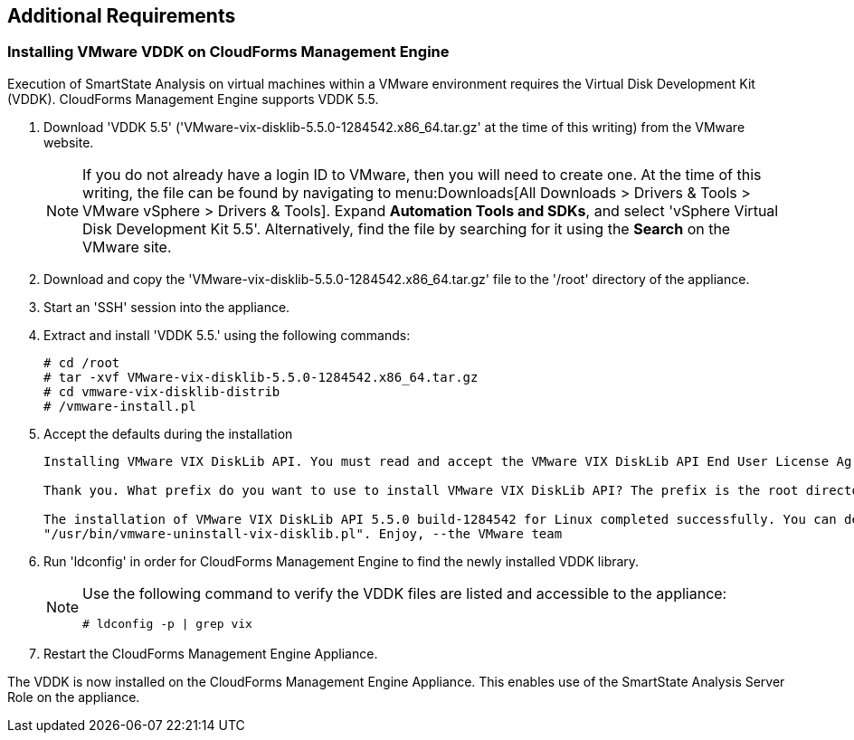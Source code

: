 [[additional-requirements]]
== Additional Requirements

=== Installing VMware VDDK on CloudForms Management Engine

Execution of SmartState Analysis on virtual machines within a VMware environment requires the Virtual Disk Development Kit (VDDK). CloudForms Management Engine supports VDDK 5.5.

. Download 'VDDK 5.5' ('VMware-vix-disklib-5.5.0-1284542.x86_64.tar.gz' at the time of this writing) from the VMware website.
+
[NOTE]
=======
If you do not already have a login ID to VMware, then you will need to create one. At the time of this writing, the file can be found by navigating to menu:Downloads[All Downloads > Drivers & Tools > VMware vSphere > Drivers & Tools]. Expand *Automation Tools and SDKs*, and select 'vSphere Virtual Disk Development Kit 5.5'. Alternatively, find the file by searching for it using the *Search* on the VMware site.
=======
+
. Download and copy the 'VMware-vix-disklib-5.5.0-1284542.x86_64.tar.gz' file to the '/root' directory of the appliance.
. Start an 'SSH' session into the appliance.
. Extract and install 'VDDK 5.5.' using the following commands:
+
----
# cd /root
# tar -xvf VMware-vix-disklib-5.5.0-1284542.x86_64.tar.gz
# cd vmware-vix-disklib-distrib
# /vmware-install.pl
----
+
. Accept the defaults during the installation
+
----
Installing VMware VIX DiskLib API. You must read and accept the VMware VIX DiskLib API End User License Agreement to continue. Press enter to display it. Do you accept? (yes/no) yes

Thank you. What prefix do you want to use to install VMware VIX DiskLib API? The prefix is the root directory where the other folders such as man, bin, doc, lib, etc. will be placed. [/usr] (Press Enter)

The installation of VMware VIX DiskLib API 5.5.0 build-1284542 for Linux completed successfully. You can decide to remove this software from your system at any time by invoking the following command:
"/usr/bin/vmware-uninstall-vix-disklib.pl". Enjoy, --the VMware team
----
+
. Run 'ldconfig' in order for CloudForms Management Engine to find the newly installed VDDK library.

+
[NOTE]
=======
Use the following command to verify the VDDK files are listed and accessible to the appliance:
----
# ldconfig -p | grep vix
----
=======
+

. Restart the CloudForms Management Engine Appliance.

The VDDK is now installed on the CloudForms Management Engine Appliance. This enables use of the SmartState Analysis Server Role on the appliance.

